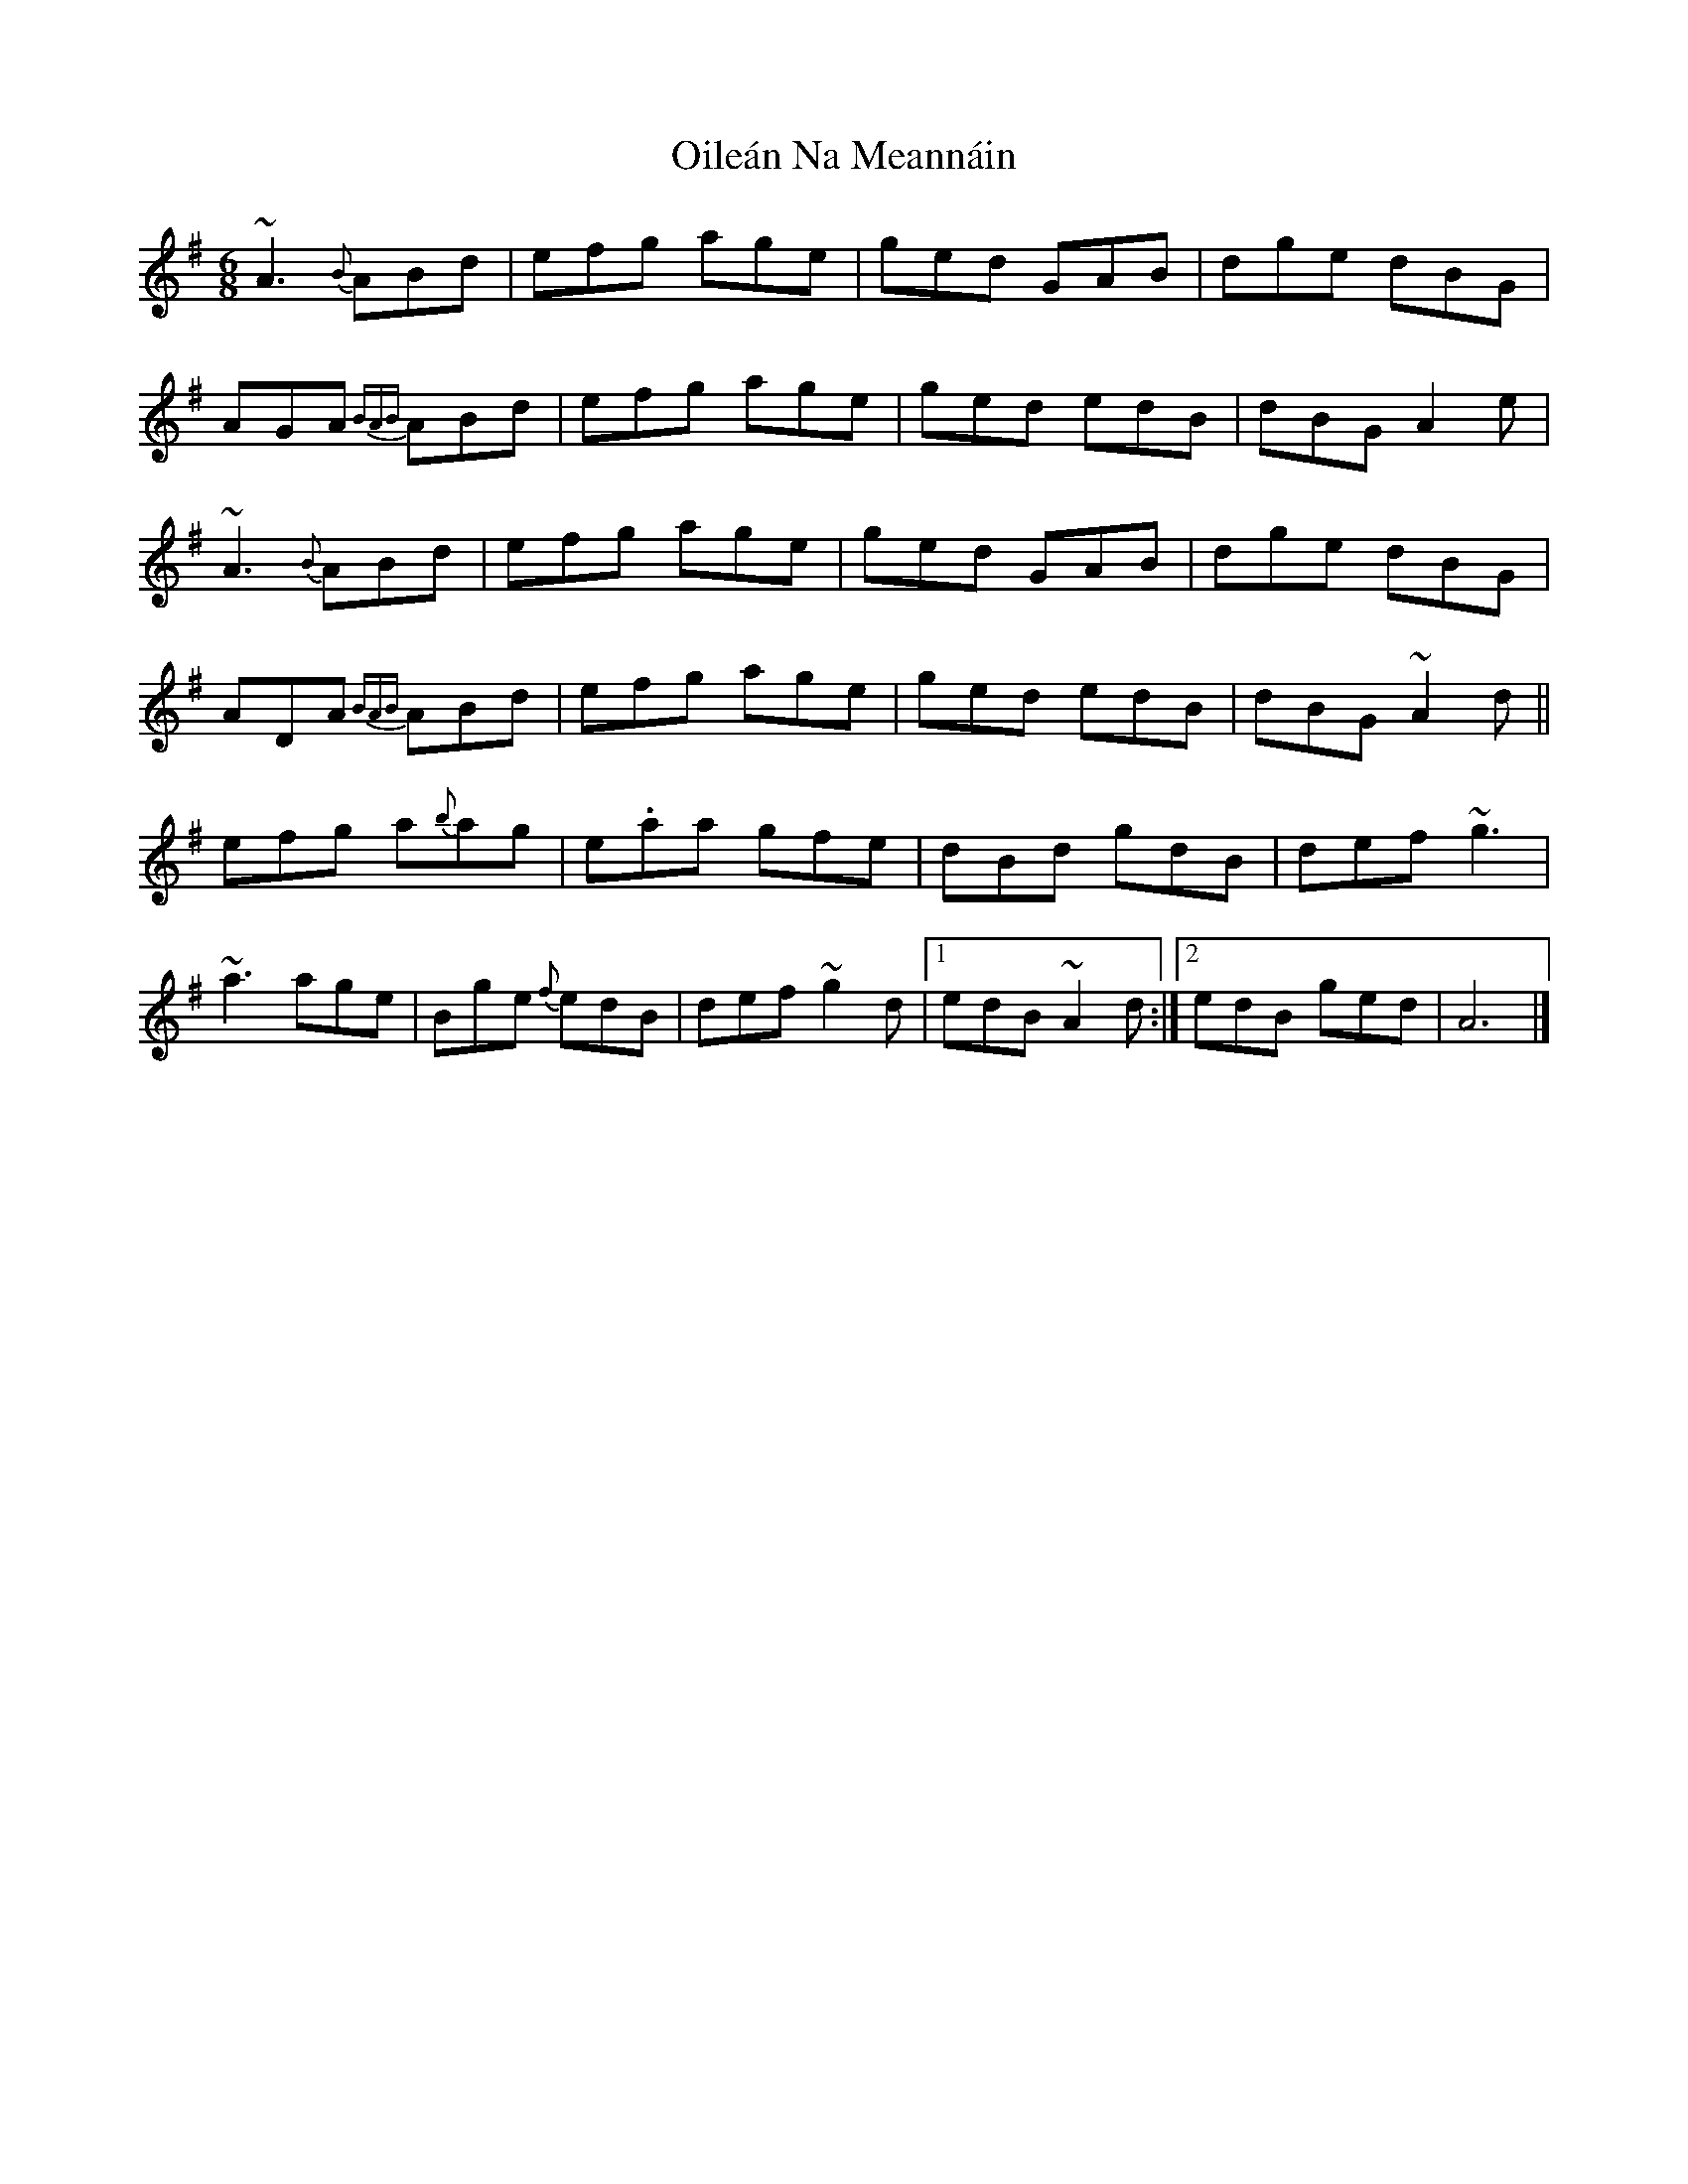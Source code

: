 X: 1
T: Oileán Na Meannáin
Z: Josie1957
S: https://thesession.org/tunes/7825#setting7825
R: jig
M: 6/8
L: 1/8
K: Ador
~A3 {B}ABd|efg age|ged GAB|dge dBG|
AGA {BAB}ABd|efg age|ged edB|dBG A2e|
~A3 {B}ABd|efg age|ged GAB|dge dBG|
ADA {BAB}ABd|efg age|ged edB|dBG ~A2d||
efg a{b}ag|e.aa gfe|dBd gdB|def ~g3|
~a3 age|Bge {f}edB|def ~g2d|1edB ~A2d:|2edB ged|A6|]
